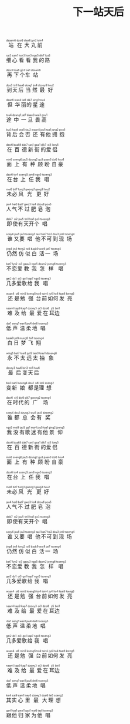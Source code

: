#+TITLE: 下一站天后
#+CATEGORIES[]: 歌词

#+BEGIN_EXPORT html
<ruby>
站<rt>dzaam6</rt>在<rt>&nbsp;dzoi6</rt>大<rt>&nbsp;daai6</rt>丸<rt>&nbsp;jyn2</rt>前<rt>&nbsp;tsin4</rt>
</ruby><br><br>

<ruby>
细<rt>sai3</rt>心<rt>&nbsp;sam1</rt>看<rt>&nbsp;hon3</rt>看<rt>&nbsp;hon3</rt>我<rt>&nbsp;ngo5</rt>的<rt>&nbsp;dik7</rt>路<rt>&nbsp;lou6</rt>
</ruby><br><br>

<ruby>
再<rt>dzoi3</rt>下<rt>&nbsp;haa6</rt>个<rt>&nbsp;go3</rt>车<rt>&nbsp;tse1</rt>站<rt>&nbsp;dzaam6</rt>
</ruby><br><br>

<ruby>
到<rt>dou3</rt>天<rt>&nbsp;tin1</rt>后<rt>&nbsp;hau6</rt>当<rt>&nbsp;dong1</rt>然<rt>&nbsp;jin4</rt>最<rt>&nbsp;dzoey3</rt>好<rt>&nbsp;hou2</rt>
</ruby><br><br>

<ruby>
但<rt>daan6</rt>华<rt>&nbsp;waa4</rt>丽<rt>&nbsp;lai6</rt>的<rt>&nbsp;dik7</rt>星<rt>&nbsp;sing1</rt>途<rt>&nbsp;tou4</rt>
</ruby><br><br>

<ruby>
途<rt>tou4</rt>中<rt>&nbsp;dzung1</rt>一<rt>&nbsp;jat7</rt>旦<rt>&nbsp;daan3</rt>畏<rt>&nbsp;wai3</rt>高<rt>&nbsp;gou1</rt>
</ruby><br><br>

<ruby>
背<rt>bui3</rt>后<rt>&nbsp;hau6</rt>会<rt>&nbsp;wui5</rt>否<rt>&nbsp;fau2</rt>还<rt>&nbsp;waan4</rt>有<rt>&nbsp;jau5</rt>他<rt>&nbsp;taa1</rt>拥<rt>&nbsp;jung2</rt>抱<rt>&nbsp;pou5</rt>
</ruby><br><br>

<ruby>
在<rt>dzoi6</rt>百<rt>&nbsp;baak8</rt>德<rt>&nbsp;dak7</rt>新<rt>&nbsp;san1</rt>街<rt>&nbsp;gaai1</rt>的<rt>&nbsp;dik7</rt>爱<rt>&nbsp;oi3</rt>侣<rt>&nbsp;loey5</rt>
</ruby><br><br>

<ruby>
面<rt>min6</rt>上<rt>&nbsp;soeng6</rt>有<rt>&nbsp;jau5</rt>种<rt>&nbsp;dzung2</rt>顾<rt>&nbsp;gu3</rt>盼<rt>&nbsp;paan3</rt>自<rt>&nbsp;dzi6</rt>豪<rt>&nbsp;hou4</rt>
</ruby><br><br>

<ruby>
在<rt>dzoi6</rt>台<rt>&nbsp;toi4</rt>上<rt>&nbsp;soeng5</rt>任<rt>&nbsp;jam6</rt>我<rt>&nbsp;ngo5</rt>唱<rt>&nbsp;tsoeng3</rt>
</ruby><br><br>

<ruby>
未<rt>mei6</rt>必<rt>&nbsp;bit7</rt>风<rt>&nbsp;fung1</rt>光<rt>&nbsp;gwong1</rt>更<rt>&nbsp;gang3</rt>好<rt>&nbsp;hou2</rt>
</ruby><br><br>

<ruby>
人<rt>jan4</rt>气<rt>&nbsp;hei3</rt>不<rt>&nbsp;bat7</rt>过<rt>&nbsp;gwo3</rt>肥<rt>&nbsp;fei4</rt>皂<rt>&nbsp;dzou6</rt>泡<rt>&nbsp;pou5</rt>
</ruby><br><br>

<ruby>
即<rt>dzik7</rt>使<rt>&nbsp;si2</rt>有<rt>&nbsp;jau5</rt>天<rt>&nbsp;tin1</rt>开<rt>&nbsp;hoi1</rt>个<rt>&nbsp;go3</rt>唱<rt>&nbsp;tsoeng3</rt>
</ruby><br><br>

<ruby>
谁<rt>soey4</rt>又<rt>&nbsp;jau6</rt>要<rt>&nbsp;jiu3</rt>唱<rt>&nbsp;tsoeng3</rt>他<rt>&nbsp;taa1</rt>不<rt>&nbsp;bat7</rt>可<rt>&nbsp;ho2</rt>到<rt>&nbsp;dou3</rt>现<rt>&nbsp;jin6</rt>场<rt>&nbsp;tsoeng4</rt>
</ruby><br><br>

<ruby>
仍<rt>jing4</rt>然<rt>&nbsp;jin4</rt>仿<rt>&nbsp;fong2</rt>似<rt>&nbsp;tsi5</rt>白<rt>&nbsp;baak9</rt>活<rt>&nbsp;wut9</rt>一<rt>&nbsp;jat7</rt>场<rt>&nbsp;tsoeng4</rt>
</ruby><br><br>

<ruby>
不<rt>bat7</rt>恋<rt>&nbsp;lyn2</rt>爱<rt>&nbsp;oi3</rt>教<rt>&nbsp;gaau3</rt>我<rt>&nbsp;ngo5</rt>怎<rt>&nbsp;dzam2</rt>样<rt>&nbsp;joeng6</rt>唱<rt>&nbsp;tsoeng3</rt>
</ruby><br><br>

<ruby>
几<rt>gei2</rt>多<rt>&nbsp;do1</rt>爱<rt>&nbsp;oi3</rt>歌<rt>&nbsp;go1</rt>给<rt>&nbsp;kap7</rt>我<rt>&nbsp;ngo5</rt>唱<rt>&nbsp;tsoeng3</rt>
</ruby><br><br>

<ruby>
还<rt>waan4</rt>是<rt>&nbsp;si6</rt>勉<rt>&nbsp;min5</rt>强<rt>&nbsp;koeng5</rt>台<rt>&nbsp;toi4</rt>前<rt>&nbsp;tsin4</rt>如<rt>&nbsp;jy4</rt>何<rt>&nbsp;ho4</rt>发<rt>&nbsp;faat8</rt>亮<rt>&nbsp;loeng6</rt>
</ruby><br><br>

<ruby>
难<rt>naan4</rt>及<rt>&nbsp;kap9</rt>给<rt>&nbsp;kap7</rt>最<rt>&nbsp;dzoey3</rt>爱<rt>&nbsp;oi3</rt>在<rt>&nbsp;dzoi6</rt>耳<rt>&nbsp;ji5</rt>边<rt>&nbsp;bin1</rt>
</ruby><br><br>

<ruby>
低<rt>dai1</rt>声<rt>&nbsp;seng1</rt>温<rt>&nbsp;wan1</rt>柔<rt>&nbsp;jau4</rt>地<rt>&nbsp;dei6</rt>唱<rt>&nbsp;tsoeng3</rt>
</ruby><br><br>

<ruby>
白<rt>baak9</rt>日<rt>&nbsp;jat9</rt>梦<rt>&nbsp;mung6</rt>飞<rt>&nbsp;fei1</rt>翔<rt>&nbsp;tsoeng4</rt>
</ruby><br><br>

<ruby>
永<rt>wing5</rt>不<rt>&nbsp;bat7</rt>太<rt>&nbsp;taai3</rt>远<rt>&nbsp;jyn5</rt>太<rt>&nbsp;taai3</rt>抽<rt>&nbsp;tsau1</rt>象<rt>&nbsp;dzoeng6</rt>
</ruby><br><br>

<ruby>
最<rt>dzoey3</rt>后<rt>&nbsp;hau6</rt>变<rt>&nbsp;bin3</rt>天<rt>&nbsp;tin1</rt>后<rt>&nbsp;hau6</rt>
</ruby><br><br>

<ruby>
变<rt>bin3</rt>新<rt>&nbsp;san1</rt>娘<rt>&nbsp;noeng4</rt>都<rt>&nbsp;dou1</rt>是<rt>&nbsp;si6</rt>理<rt>&nbsp;lei5</rt>想<rt>&nbsp;soeng2</rt>
</ruby><br><br>

<ruby>
在<rt>dzoi6</rt>时<rt>&nbsp;si4</rt>代<rt>&nbsp;doi6</rt>的<rt>&nbsp;dik7</rt>广<rt>&nbsp;gwong2</rt>场<rt>&nbsp;tsoeng4</rt>
</ruby><br><br>

<ruby>
谁<rt>soey4</rt>都<rt>&nbsp;dou1</rt>总<rt>&nbsp;dzung2</rt>会<rt>&nbsp;wui5</rt>有<rt>&nbsp;jau5</rt>奖<rt>&nbsp;dzoeng2</rt>
</ruby><br><br>

<ruby>
我<rt>ngo5</rt>没<rt>&nbsp;mut9</rt>有<rt>&nbsp;jau5</rt>歌<rt>&nbsp;go1</rt>迷<rt>&nbsp;mai4</rt>有<rt>&nbsp;jau5</rt>他<rt>&nbsp;taa1</rt>景<rt>&nbsp;ging2</rt>仰<rt>&nbsp;joeng5</rt>
</ruby><br><br>

<ruby>
在<rt>dzoi6</rt>百<rt>&nbsp;baak8</rt>德<rt>&nbsp;dak7</rt>新<rt>&nbsp;san1</rt>街<rt>&nbsp;gaai1</rt>的<rt>&nbsp;dik7</rt>爱<rt>&nbsp;oi3</rt>侣<rt>&nbsp;loey5</rt>
</ruby><br><br>

<ruby>
面<rt>min6</rt>上<rt>&nbsp;soeng6</rt>有<rt>&nbsp;jau5</rt>种<rt>&nbsp;dzung2</rt>顾<rt>&nbsp;gu3</rt>盼<rt>&nbsp;paan3</rt>自<rt>&nbsp;dzi6</rt>豪<rt>&nbsp;hou4</rt>
</ruby><br><br>

<ruby>
在<rt>dzoi6</rt>台<rt>&nbsp;toi4</rt>上<rt>&nbsp;soeng5</rt>任<rt>&nbsp;jam6</rt>我<rt>&nbsp;ngo5</rt>唱<rt>&nbsp;tsoeng3</rt>
</ruby><br><br>

<ruby>
未<rt>mei6</rt>必<rt>&nbsp;bit7</rt>风<rt>&nbsp;fung1</rt>光<rt>&nbsp;gwong1</rt>更<rt>&nbsp;gang3</rt>好<rt>&nbsp;hou2</rt>
</ruby><br><br>

<ruby>
人<rt>jan4</rt>气<rt>&nbsp;hei3</rt>不<rt>&nbsp;bat7</rt>过<rt>&nbsp;gwo3</rt>肥<rt>&nbsp;fei4</rt>皂<rt>&nbsp;dzou6</rt>泡<rt>&nbsp;pou5</rt>
</ruby><br><br>

<ruby>
即<rt>dzik7</rt>使<rt>&nbsp;si2</rt>有<rt>&nbsp;jau5</rt>天<rt>&nbsp;tin1</rt>开<rt>&nbsp;hoi1</rt>个<rt>&nbsp;go3</rt>唱<rt>&nbsp;tsoeng3</rt>
</ruby><br><br>

<ruby>
谁<rt>soey4</rt>又<rt>&nbsp;jau6</rt>要<rt>&nbsp;jiu3</rt>唱<rt>&nbsp;tsoeng3</rt>他<rt>&nbsp;taa1</rt>不<rt>&nbsp;bat7</rt>可<rt>&nbsp;ho2</rt>到<rt>&nbsp;dou3</rt>现<rt>&nbsp;jin6</rt>场<rt>&nbsp;tsoeng4</rt>
</ruby><br><br>

<ruby>
仍<rt>jing4</rt>然<rt>&nbsp;jin4</rt>仿<rt>&nbsp;fong2</rt>似<rt>&nbsp;tsi5</rt>白<rt>&nbsp;baak9</rt>活<rt>&nbsp;wut9</rt>一<rt>&nbsp;jat7</rt>场<rt>&nbsp;tsoeng4</rt>
</ruby><br><br>

<ruby>
不<rt>bat7</rt>恋<rt>&nbsp;lyn2</rt>爱<rt>&nbsp;oi3</rt>教<rt>&nbsp;gaau3</rt>我<rt>&nbsp;ngo5</rt>怎<rt>&nbsp;dzam2</rt>样<rt>&nbsp;joeng6</rt>唱<rt>&nbsp;tsoeng3</rt>
</ruby><br><br>

<ruby>
几<rt>gei2</rt>多<rt>&nbsp;do1</rt>爱<rt>&nbsp;oi3</rt>歌<rt>&nbsp;go1</rt>给<rt>&nbsp;kap7</rt>我<rt>&nbsp;ngo5</rt>唱<rt>&nbsp;tsoeng3</rt>
</ruby><br><br>

<ruby>
还<rt>waan4</rt>是<rt>&nbsp;si6</rt>勉<rt>&nbsp;min5</rt>强<rt>&nbsp;koeng5</rt>台<rt>&nbsp;toi4</rt>前<rt>&nbsp;tsin4</rt>如<rt>&nbsp;jy4</rt>何<rt>&nbsp;ho4</rt>发<rt>&nbsp;faat8</rt>亮<rt>&nbsp;loeng6</rt>
</ruby><br><br>

<ruby>
难<rt>naan4</rt>及<rt>&nbsp;kap9</rt>给<rt>&nbsp;kap7</rt>最<rt>&nbsp;dzoey3</rt>爱<rt>&nbsp;oi3</rt>在<rt>&nbsp;dzoi6</rt>耳<rt>&nbsp;ji5</rt>边<rt>&nbsp;bin1</rt>
</ruby><br><br>

<ruby>
低<rt>dai1</rt>声<rt>&nbsp;seng1</rt>温<rt>&nbsp;wan1</rt>柔<rt>&nbsp;jau4</rt>地<rt>&nbsp;dei6</rt>唱<rt>&nbsp;tsoeng3</rt>
</ruby><br><br>

<ruby>
几<rt>gei2</rt>多<rt>&nbsp;do1</rt>爱<rt>&nbsp;oi3</rt>歌<rt>&nbsp;go1</rt>给<rt>&nbsp;kap7</rt>我<rt>&nbsp;ngo5</rt>唱<rt>&nbsp;tsoeng3</rt>
</ruby><br><br>

<ruby>
还<rt>waan4</rt>是<rt>&nbsp;si6</rt>勉<rt>&nbsp;min5</rt>强<rt>&nbsp;koeng5</rt>台<rt>&nbsp;toi4</rt>前<rt>&nbsp;tsin4</rt>如<rt>&nbsp;jy4</rt>何<rt>&nbsp;ho4</rt>发<rt>&nbsp;faat8</rt>亮<rt>&nbsp;loeng6</rt>
</ruby><br><br>

<ruby>
难<rt>naan4</rt>及<rt>&nbsp;kap9</rt>给<rt>&nbsp;kap7</rt>最<rt>&nbsp;dzoey3</rt>爱<rt>&nbsp;oi3</rt>在<rt>&nbsp;dzoi6</rt>耳<rt>&nbsp;ji5</rt>边<rt>&nbsp;bin1</rt>
</ruby><br><br>

<ruby>
低<rt>dai1</rt>声<rt>&nbsp;seng1</rt>温<rt>&nbsp;wan1</rt>柔<rt>&nbsp;jau4</rt>地<rt>&nbsp;dei6</rt>唱<rt>&nbsp;tsoeng3</rt>
</ruby><br><br>

<ruby>
其<rt>kei4</rt>实<rt>&nbsp;sat9</rt>心<rt>&nbsp;sam1</rt>里<rt>&nbsp;loey5</rt>最<rt>&nbsp;dzoey3</rt>大<rt>&nbsp;daai6</rt>理<rt>&nbsp;lei5</rt>想<rt>&nbsp;soeng2</rt>
</ruby><br><br>

<ruby>
跟<rt>gan1</rt>他<rt>&nbsp;taa1</rt>归<rt>&nbsp;gwai1</rt>家<rt>&nbsp;gaa1</rt>为<rt>&nbsp;wai6</rt>他<rt>&nbsp;taa1</rt>唱<rt>&nbsp;tsoeng3</rt>
</ruby><br><br>
#+END_EXPORT
